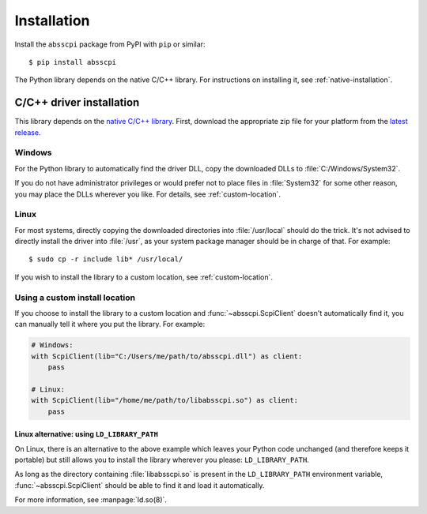 Installation
============

Install the ``absscpi`` package from PyPI with ``pip`` or similar::

    $ pip install absscpi

The Python library depends on the native C/C++ library. For instructions on
installing it, see :ref:`native-installation`.

.. _native-installation:

C/C++ driver installation
-------------------------

This library depends on the `native C/C++ library <native_>`_. First, download
the appropriate zip file for your platform from the `latest release`_.

Windows
^^^^^^^

For the Python library to automatically find the driver DLL, copy the downloaded
DLLs to :file:`C:/Windows/System32`.

If you do not have administrator privileges or would prefer not to place files
in :file:`System32` for some other reason, you may place the DLLs wherever you
like. For details, see :ref:`custom-location`.

Linux
^^^^^

For most systems, directly copying the downloaded directories into
:file:`/usr/local` should do the trick. It's not advised to directly install
the driver into :file:`/usr`, as your system package manager should be in charge
of that. For example::

    $ sudo cp -r include lib* /usr/local/

If you wish to install the library to a custom location, see
:ref:`custom-location`.

.. _custom-location:

Using a custom install location
^^^^^^^^^^^^^^^^^^^^^^^^^^^^^^^

If you choose to install the library to a custom location and
:func:`~absscpi.ScpiClient` doesn't automatically find it, you can manually tell
it where you put the library. For example:

.. code-block:: python

   # Windows:
   with ScpiClient(lib="C:/Users/me/path/to/absscpi.dll") as client:
       pass

   # Linux:
   with ScpiClient(lib="/home/me/path/to/libabsscpi.so") as client:
       pass

Linux alternative: using ``LD_LIBRARY_PATH``
""""""""""""""""""""""""""""""""""""""""""""

On Linux, there is an alternative to the above example which leaves your Python
code unchanged (and therefore keeps it portable) but still allows you to install
the library wherever you please: ``LD_LIBRARY_PATH``.

As long as the directory containing :file:`libabsscpi.so` is present in the
``LD_LIBRARY_PATH`` environment variable, :func:`~absscpi.ScpiClient` should be
able to find it and load it automatically.

For more information, see :manpage:`ld.so(8)`.

.. _native: https://github.com/BloomyControls/abs-scpi-driver
.. _latest release:
   https://github.com/BloomyControls/abs-scpi-driver/releases/latest
